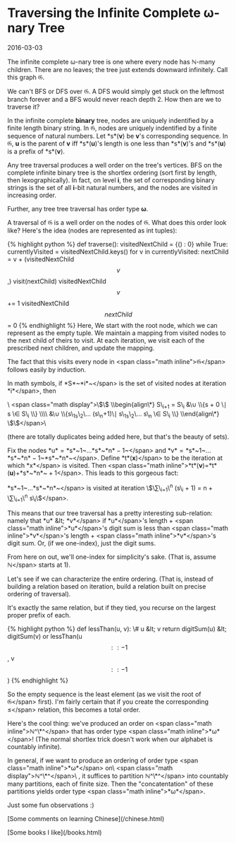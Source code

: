 #+HTML_HEAD: <link rel="stylesheet" type="text/css" href="no.css" />
#+OPTIONS: toc:nil
#+OPTIONS: num:nil
#+AUTHOR: evan
* Traversing the Infinite Complete ω-nary Tree

2016-03-03

The infinite complete ω-nary tree is
one where every node has ℕ-many
children. There are no leaves; the tree just extends downward
infinitely. Call this graph 𝔊.

We can't BFS or DFS over 𝔊. A DFS would
simply get stuck on the leftmost branch forever and a BFS would never
reach depth 2. How then are we to traverse it?

In the infinite complete *binary* tree, nodes are uniquely indentified
by a finite length binary string. In 𝔊, nodes are uniquely indentified
by a finite sequence of natural numbers. Let *s*(*v*) be *v*'s
corresponding sequence. In 𝔊, *u* is the parent of *v* iff *s*(*u*)'s
length is one less than *s*(*v*)'s and *s*(*u*) is a prefix of
*s*(*v*).

Any tree traversal produces a well order on the tree's vertices. BFS on
the complete infinite binary tree is the shortlex ordering (sort first
by length, then lexographically). In fact, on level *i*, the set of corresponding binary strings
is the set of all *i*-bit natural
numbers, and the nodes are visited in increasing order.

Further, any tree tree traversal has order type *ω*.

A traversal of 𝔊 is a well order on the
nodes of 𝔊. What does this order look
like? Here's the idea (nodes are represented as int tuples):

{% highlight python %} def traverse(): visitedNextChild = {() : 0} while
True: currentlyVisited = visitedNextChild.keys() for v in
currentlyVisited: nextChild = v + (visitedNextChild\[v\],)
visit(nextChild) visitedNextChild\[v\] += 1
visitedNextChild\[nextChild\] = 0 {% endhighlight %} Here, We start with
the root node, which we can represent as the empty tuple. We maintain a
mapping from visited nodes to the next child of theirs to visit. At each
iteration, we visit each of the prescribed next children, and update the
mapping.

The fact that this visits every node in <span
class="math inline">𝔊</span> follows easily by induction.

In math symbols, if *S*~*i*~</span> is the set
of visited nodes at iteration *i*</span>, then

\
<span class="math display">\$\$ \\begin{align\*} S\_{i+1} = S\_i &\\cup
\\{s + 0 \\mid s \\in S\_i \\} \\\\ &\\cup \\{s\_1s\_2\\ldots
(s\_n+1)\\mid s\_1s\_2\\ldots s\_n \\in S\_i \\} \\end{align\*}
\$\$</span>\

(there are totally duplicates being added here, but that's the beauty of
sets).

Fix the nodes *u* = *s*~1~…*s*~*n* − 1~</span>
and *v* = *s*~1~…*s*~*n* − 1~*s*~*n*~</span>.
Define *t*(*x*)</span> to be the iteration at
which *x*</span> is visited. Then <span
class="math inline">*t*(*v*)=*t*(*u*)+*s*~*n*~ + 1</span>. This leads to
this gorgeous fact:

*s*~1~…*s*~*n*~</span> is visited at iteration
\$\\sum\_{i=1}\^n (s\_i + 1) = n +
\\sum\_{i=1}\^n s\_i\$</span>.

This means that our tree traversal has a pretty interesting
sub-relation: namely that *u* &lt; *v*</span>
if *u*</span>'s length + <span
class="math inline">*u*</span>'s digit sum is less than <span
class="math inline">*v*</span>'s length + <span
class="math inline">*v*</span>'s digit sum. Or, (if we one-index), just
the digit sums.

From here on out, we'll one-index for simplicity's sake. (That is,
assume ℕ</span> starts at 1).

Let's see if we can characterize the entire ordering. (That is, instead
of building a relation based on iteration, build a relation built on
precise ordering of traversal).

It's exactly the same relation, but if they tied, you recurse on the
largest proper prefix of each.

{% highlight python %} def lessThan(u, v): \# u &lt; v return
digitSum(u) &lt; digitSum(v) or lessThan(u\[::-1\], v\[::-1\]) {%
endhighlight %}

So the empty sequence is the least element (as we visit the root of
𝔊</span> first). I'm fairly certain that if
you create the corresponding ≤</span>
relation, this becomes a total order.

Here's the cool thing: we've produced an order on <span
class="math inline">ℕ^\*^</span> that has order type <span
class="math inline">*ω*</span>! (The normal shortlex trick doesn't work
when our alphabet is countably infinite).

In general, if we want to produce an ordering of order type <span
class="math inline">*ω*</span> on\
<span class="math display">ℕ^\*^</span>\
, it suffices to partition ℕ^\*^</span> into
countably many partitions, each of finite size. Then the
"concatentation" of these partitions yields order type <span
class="math inline">*ω*</span>.

Just some fun observations :)


[Some comments on learning Chinese](/chinese.html)

[Some books I like](/books.html)
